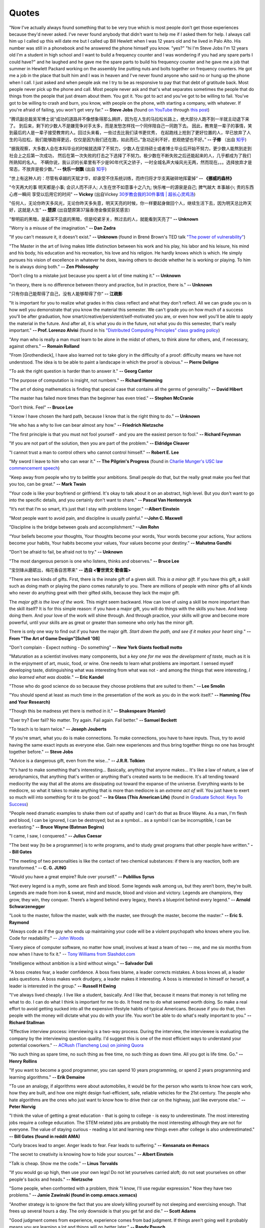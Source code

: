 .. _quotes.rst:

######
Quotes
######

..
   :template: quotes

"Now I've actually always found something that to be very true which is most
people don't get those experiences because they'd never asked. I've never
found anybody that didn't want to help me if I asked them for help. I always
call him up I called up this will date me but I called up Bill Hewlett when I
was 12 years old and he lived in Palo Alto. His number was still in a phonebook
and he answered the phone himself you know. "yes?" "hi I'm Steve Jobs I'm 12 years
old I'm a student in high school and I want to build a frequency counter and I
was wondering if you had any spare parts I could have?" and he laughed and he gave
me the spare parts to build his frequency counter and he gave me a job
that summer in Hewlett Packard working on the assembly line putting nuts and
bolts together on frequency counters. He got me a job in the place that built him
and I was in heaven and I've never found anyone who said no or hung up the phone
when I call. I just asked and when people ask me I try to be as responsive to pay
that that debt of gratitude back. Most people never pick up the phone and call.
Most people never ask and that's what separates sometimes the people that do
things from the people that just dream about them. You got it. You got to act and
you've got to be willing to fail. You've got to be willing to crash and burn, you
know, with people on the phone, with starting a company, with whatever. If
you're afraid of failing, you won't get very far."
**-- Steve Jobs** (found `on YouTube <https://youtu.be/zkTf0LmDqKI>`__ through `this post <http://harouneducationventures.com/blog/2016/8/29/steve-jobs-on-dont-be-afraid-to-ask-for-help>`__)

"腾讯副总裁吴军博士说“成功的道路并不像想象得那么拥挤，因为在人生的马拉松长路上，绝大部分人跑不到一半就主动退下来了。
到后来，剩下的少数人不是嫌竞争对手太多，而是发愁怎样找一个同伴陪自己一同跑下去。
因此，教育是一辈子的事情，笑到最后的人是一辈子接受教育的人。回过头来看，一些过去比我们读书更优秀，
在起跑线上抢到了更好位置的人，早已放弃了人生的马拉松，我们能够跑得更远，仅仅是因为我们还在跑，如此而已。”急功近利不好，悲观绝望也不好。”
**-- 子修** （出自 `知乎 <https://www.zhihu.com/question/31740233/answer/68760775>`__)

"据我观察，大多数人会在本科毕业的时候就选择了不努力，少数人在坚持硕士或者博士毕业后开始不努力，更少数人能熬到走到社会上之后第一次成功，
然后在第一次失败的打击之下选择了不努力。极少数在不断失败之后还能起来的人，几乎都成为了我们所熟知的名人。
不瞒你说，我认识的长辈里有不少是90年代天之骄子，一时全城名声大噪风光无两，然而现在。。。选择放弃才是常态，不放弃是极少数。”
**-- 快乐一剑飘** (出自 `知乎 <https://www.zhihu.com/question/31740233/answer/188250526>`__)

"世上有这种人的：尽管有卓越的天赋才华，却承受不住系统训练，而终归将才华支离破碎地挥霍掉“
**-- 《挪威的森林》**

"今天再大的事 明天都是小事; 会识人而不评人; 人生在世不如意事十之八九; 快乐唯一的源泉是自己; 脾气越大 本事越小; 贵的东西心疼一瞬间 享受以后用它的时间"
**-- Vickey** (出自Vickey `30岁教会我的30件事情 | 超长心灵鸡汤 <https://www.bilibili.com/video/av25874661>`__)

"任何人，无论你昨天多风光，无论你昨天多失意，明天天亮的时候，你一样要起身做回个人，继续生活下去，因为明天总比昨天好，这就是人生"
**-- 楚原** (出自楚原第37届香港金像奖获奖感言)

"黎明前的黑暗，是最深不见底的黑暗，但是咬紧牙关，熬过去的人，就能看到天亮了"
**-- Unknown**

"Worry is a misuse of the imagination."
**-- Dan Zadra**

"If you can't measure it, it doesn't exist."
**-- Unknown** (found in Brené Brown's TED talk `"The power of vulnerability" <https://www.ted.com/talks/brene_brown_on_vulnerability#t-108259>`__)

"The Master in the art of living makes little distinction between his work 
and his play, his labor and his leisure, his mind and his body, his 
education and his recreation, his love and his religion. 
He hardly knows which is which. He simply pursues his vision of excellence
in whatever he does, leaving others to decide whether he is working or playing.
To him he is always doing both."
**-- Zen Philosophy** 

.. stop-show-quotes

"Don't cling to a mistake just because you spent a lot of time making it."
**-- Unknown**

"in theory, there is no difference between theory and practice, but in practice, there is."
**-- Unknown**

"只有你自己能帮得了自己，没有人能够帮得了你“ 
**-- 江疏影**

"It is important for you to realize what grades in this class reflect and what they don't reflect. 
All we can grade you on is how well you demonstrate that you know the material this semester. 
We can't grade you on how much of a success you'll be after graduation, 
how smart/creative/persistent/self-motivated you are, or even how well you'll be able to apply the material in the future. 
And after all, it is what you do in the future, not what you do this semester, that's really important."
**-- Prof. Lorenzo Alvisi** (found in his `"Distributed Computing Principles" class grading policy <http://www.cs.cornell.edu/courses/cs5414/2017fa/>`_)

"Any man who is really a man must learn to be alone in the midst of others, to think
alone for others, and, if necessary, against others."
**-- Romain Rolland**

"From [Grothendieck], I have also learned not to take glory in the difficulty of a proof:
difficulty means we have not understood. The idea is to be able to paint a landscape in
which the proof is obvious."
**-- Pierre Deligne**

"To ask the right question is harder than to answer it."
**-- Georg Cantor**

"The purpose of computation is insight, not numbers."
**-- Richard Hamming**

"The art of doing mathematics is finding that special case that 
contains all the germs of generality."
**-- David Hibert**

"The master has failed more times than the beginner has even tried."
**-- Stephen McCranie**

"Don't think. Feel" 
**-- Bruce Lee**

"I know I have chosen the hard path, because I know that is the right thing to do."
**-- Unknown**

"He who has a why to live can bear almost any how."
**-- Friedrich Nietzsche**

"The first principle is that you must not fool yourself - and you are the 
easiest person to fool."
**-- Richard Feynman**

"If you are not part of the solution, then you are part of the problem."
**-- Eldridge Cleaver**

"I cannot trust a man to control others who cannot control himself." 
**-- Robert E. Lee**

"My sword I leave to him who can wear it." **-- The Pilgrim's Progress** (found in 
`Charlie Munger's USC law commencement speech <https://genius.com/Charlie-munger-usc-law-commencement-speech-annotated>`_)

"Keep away from people who try to belittle your ambitions. Small people do that,
but the really great make you feel that you too, can be great."
**-- Mark Twain**

"Your code is like your boyfriend or girlfriend. 
It's okay to talk about it on an abstract, high level. 
But you don't want to go into the specific details, and you certainly don't want to share."
**-- Pascal Van Hentenryck**

"It’s not that I’m so smart, it’s just that I stay with problems longer."
**--Albert Einstein**

"Most people want to avoid pain, and discipline is usually painful."
**--John C. Maxwell**

"Discipline is the bridge between goals and accomplishment."
**--Jim Rohn**

“Your beliefs become your thoughts, Your thoughts become your words, 
Your words become your actions, Your actions become your habits, 
Your habits become your values, Your values become your destiny.”
**-- Mahatma Gandhi**

"Don't be afraid to fail, be afraid not to try."
**-- Unknown**
   
"The most dangerous person is one who listens, thinks and observes."
**-- Bruce Lee**
   
"宝剑锋从磨砺出，梅花香自苦寒来"
**-- 选自 <警世贤文·勤奋篇>**

"There are two kinds of gifts. First, there is the innate gift of a given skill.
*This is a minor gift.* If you have this gift, a skill such as doing math or playing
the piano comes naturally to you. There are millions of people with minor gifts of all
kinds who never do anything great with their gifted skills, because they lack the major
gift.

The *major gift is the love of the work.* This might seem backward. How can love of
using a skill be more important than the skill itself? It is for this simple reason:
if you have a major gift, you will do things with the skills you have. And keep doing
them. And your love of the work will shine through. And through practice, your skills
will grow and become more powerful, until your skills are as great or greater than
someone who only has the minor gift.

There is only one way to find out if you have the major gift.
*Start down the path, and see if it makes your heart sing.*"
**-- From "The Art of Game Design"[Schell '08]**

   
"Don't complain - Expect nothing - Do something"
**-- New York Giants football motto**
   
"Maturation as a scientist involves many components, but a *key one for me was the development of taste,* much as it is in the enjoyment of art, music, food, or wine. One needs to learn what
problems are important. I sensed myself developing taste, distinguishing what was interesting from
what was not - and among the things that were interesting, *I also learned what was doable.*"
**-- Eric Kandel**

"Those who do good science do so because they choose problems that are suited to them."
**-- Lee Smolin**
   
"You should spend at least as much time in the presentation of the work
as you do in the work itself."
**-- Hamming (You and Your Research)**
   
"Though this be madness yet there is method in it."
**-- Shakespeare (Hamlet)**
   
"Ever try? Ever fail? No matter. Try again. Fail again. Fail better."
**-- Samuel Beckett**
   
"To teach is to learn twice."
**-- Joseph Jouberts**
   
"If you're smart, what you do is make connections. To make
connections, you have to have inputs. Thus, try to avoid having
the same exact inputs as everyone else. Gain new experiences and
thus bring together things no one has brought together before."
**-- Steve Jobs**
   
"Advice is a dangerous gift, even from the wise..."
**-- J.R.R. Tolkien**

"It's hard to make something that's interesting... Basically, anything that anyone makes...
It's like a law of nature, a law of aerodynamics, that anything that's written or anything
that's created wants to be mediocre. It's all tending toward mediocrity the way that all
the atoms are dissipating out toward the expanse of the universe. Everything wants to be
mediocre, so what it takes to make anything that is more than mediocre is an *extreme act of will.*
You just have to exert so much will into something for it to be good."
**-- Ira Glass (This American Life)** (found in `Graduate School: Keys To Success <https://www.youtube.com/watch?v=fqPSnjewkuA>`_)
   
"People need dramatic examples to shake them out of apathy and I can't do that as Bruce Wayne. As a man, I'm flesh and blood, I can be ignored, I can be destroyed; but as a symbol... as a symbol I can be incorruptible, I can be everlasting."
**-- Bruce Wayne (Batman Begins)**

"I came, I saw, I conquered."
**-- Julius Caesar**
   
"The best way [to be a programmer] is to write programs, and to study great programs that
other people have written."
**-- Bill Gates**

"The meeting of two personalities is like the contact of two chemical substances: if there is any reaction, both are transformed."
**-- C. G. JUNG**
   
"Would you have a great empire? Rule over yourself." 
**-- Publilius Syrus**

"Not every legend is a myth, some are flesh and blood. Some legends walk among us, but they aren’t born, they’re built. Legends are made from iron & sweat, mind and muscle, blood and vision and victory. Legends are champions, they grow, they win, they conquer. There’s a legend behind every legacy, there’s a blueprint behind every legend."
**--  Arnold Schwarzenegger**

   
"Look to the master, follow the master, walk with the master, see through the master, become the master."
**-- Eric S. Raymond**

"Always code as if the guy who ends up maintaining your code will be a violent psychopath who knows where you live. Code for readability."
-- `John Woods <https://groups.google.com/forum/#!msg/comp.lang.c++/rYCO5yn4lXw/oITtSkZOtoUJ>`_

   
"Every piece of computer software, no matter how small, involves at least a team of two -- me, and me six months from now when I have to fix it."
-- `Tony Williams from Slashdot.com <http://news.slashdot.org/story/05/09/14/1451238/perl-best-practices>`_


"Intelligence without ambition is a bird without wings."
**-- Salvador Dali**


"A boss creates fear, a leader confidence. A boss fixes blame, a leader corrects mistakes. A boss knows all, a leader asks questions. A boss makes work drudgery, a leader makes it interesting. A boss is interested in himself or herself, a leader is interested in the group."
**-- Russell H Ewing**
   
"I've always lived cheaply. I live like a
student, basically.  And I like that, because it means that money is not
telling me what to do.  I can do what I think is important for me to do.
It freed me to do what seemed worth doing.  So make a real effort to
avoid getting sucked into all the expensive lifestyle habits of typical
Americans.  Because if you do that, then people with the money will
dictate what you do with your life.  You won't be able to do what's really
important to you."
**-- Richard Stallman**

"Effective interview process: interviewing is a two-way process. During the interview, 
the interviewee is evaluating the company by the interviewing question quality. 
I'd suggest this is one of the most efficient ways to understand your potential coworkers."
-- `ACRush (Tiancheng Lou) on joining Quora <https://www.quora.com/Why-did-ACRush-Tiancheng-Lou-join-Quoras-engineering-team>`_

"No such thing as spare time, no such thing as free time, no such thing as down time. 
All you got is life time. Go."
**-- Henry Rollins**

"If you want to become a good programmer, you can spend 10 years programming, or spend
2 years programming and learning algorithms."
**-- Erik Demaine**

"To use an analogy, if algorithms were about automobiles, it would be for the person
who wants to know how cars work, how they are built, and how one might design fuel-efficient,
safe, reliable vehicles for the 21st century. The people who hate algorithms are the ones
who just want to know how to drive their car on the highway, just like everyone else."
**-- Peter Norvig**

"I think the value of getting a great education - that is going to college - is easy to underestimate. 
The most interesting jobs require a college education. The STEM related jobs are probably the most interesting 
although they are not for everyone. The value of staying curious - reading a lot and learning new things even after college is also underestimated."
**-- Bill Gates (found in reddit AMA)**


"Curly braces lead to anger. Anger leads to fear. Fear leads to suffering."
**-- Kensanata on #emacs**

"The secret to creativity is knowing how to hide your sources."
**-- Albert Einstein**

"Talk is cheap. Show me the code."
**-- Linus Torvalds**


"If you would go up high, then use your own legs! Do not let yourselves carried
aloft; do not seat yourselves on other people's backs and heads."
**-- Nietzsche**


"Some people, when confronted with a problem, think "I know, I'll use regular
expression." Now they have two problems."
**-- Jamie Zawinski (found in comp.emacs.xemacs)**

"Another strategy is to ignore the fact that you are slowly killing yourself by
not sleeping and exercising enough. That frees up several hours a day. 
The only downside is that you get fat and die."
**-- Scott Adams**

"Good judgment comes from experience, experience comes from bad judgment. 
If things aren't going well it probably means you are learning a lot 
and things will go better later."
**-- Randy Pausch**

"Don't fire unless fired upon, but if they mean to have a war, let it
begin here."
**-- Captain John Parker**

.. html::

    <blockquote>
    <p>
    This page was initially forked from <a href="http://pages.cs.wisc.edu/~remzi/quotes.html" style="border-bottom: 1px dotted">
    Prof. Remzi's quotes collection</a> back in year 2012 when I was having fun with his 
    <a href="http://pages.cs.wisc.edu/~remzi/Classes/354/Fall2012" style="border-bottom: 1px dotted">amazing system class</a>.
    </p>
    </blockquote>

`Back To Top <{filename}/pages/quotes.rst>`_
